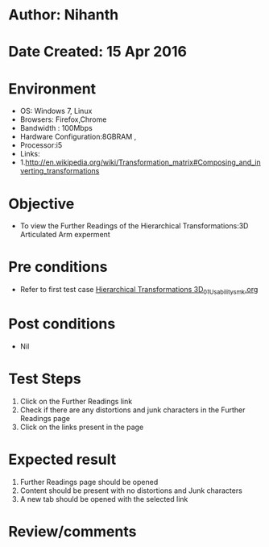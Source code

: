 * Author: Nihanth
* Date Created: 15 Apr 2016
* Environment
  - OS: Windows 7, Linux
  - Browsers: Firefox,Chrome
  - Bandwidth : 100Mbps
  - Hardware Configuration:8GBRAM , 
  - Processor:i5
  - Links: 
  - 1.http://en.wikipedia.org/wiki/Transformation_matrix#Composing_and_inverting_transformations

* Objective
  - To view the Further Readings of the Hierarchical Transformations:3D Articulated Arm experment

* Pre conditions
  - Refer to first test case [[https://github.com/Virtual-Labs/computer-graphics-iiith/blob/master/test-cases/integration_test-cases/Hierarchical Transformations 3D/Hierarchical Transformations 3D_01_Usability_smk.org][Hierarchical Transformations 3D_01_Usability_smk.org]]

* Post conditions
  - Nil
* Test Steps
  1. Click on the Further Readings link 
  2. Check if there are any distortions and junk characters in the Further Readings page  
  3. Click on the links present in the page

* Expected result
  1. Further Readings page should be opened
  2. Content should be present with no distortions and Junk characters
  3. A new tab should be opened with the selected link

* Review/comments


